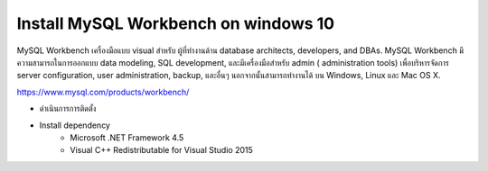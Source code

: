 Install MySQL Workbench on windows 10
-------------------------------------

MySQL Workbench เครื่องมือแบบ visual สำหรับ ผู้ที่ทำงานด้าน database architects, developers, and DBAs. MySQL Workbench มีความสามารถในการออกแบบ data modeling, SQL development, และมีเครื่องมือสำหรับ admin ( administration tools) เพื่อบริหารจัดการ  server configuration, user administration, backup, และอื่นๆ นอกจากนั้นสามารถทำงานได้  บน Windows, Linux และ Mac OS X.

https://www.mysql.com/products/workbench/

.. image:: _static/images/mysql-workbench.PNG

* ดำเนินการการติดตั้ง

.. image:: _static/images/mysql-workbench2.PNG

* Install dependency
    * Microsoft .NET Framework 4.5
    * Visual C++ Redistributable for Visual Studio 2015

.. image:: _static/images/mysql-workbench3.PNG

.. image:: _static/images/mysql-workbench4.PNG

.. image:: _static/images/mysql-workbench5.PNG

.. image:: _static/images/mysql-workbench6.PNG

.. image:: _static/images/mysql-workbench7.PNG

.. image:: _static/images/mysql-workbench8.PNG

.. image:: _static/images/mysql-workbench9.PNG

.. image:: _static/images/mysql-workbench10.PNG

.. image:: _static/images/mysql-workbench11.PNG
